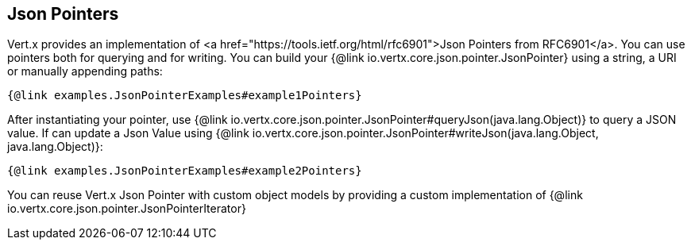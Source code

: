 == Json Pointers

Vert.x provides an implementation of <a href="https://tools.ietf.org/html/rfc6901">Json Pointers from RFC6901</a>.
You can use pointers both for querying and for writing. You can build your {@link io.vertx.core.json.pointer.JsonPointer} using
a string, a URI or manually appending paths:

[source,java]
----
{@link examples.JsonPointerExamples#example1Pointers}
----

After instantiating your pointer, use {@link io.vertx.core.json.pointer.JsonPointer#queryJson(java.lang.Object)} to query
a JSON value. If can update a Json Value using {@link io.vertx.core.json.pointer.JsonPointer#writeJson(java.lang.Object, java.lang.Object)}:

[source,java]
----
{@link examples.JsonPointerExamples#example2Pointers}
----

You can reuse Vert.x Json Pointer with custom object models by providing a custom implementation of {@link io.vertx.core.json.pointer.JsonPointerIterator}
